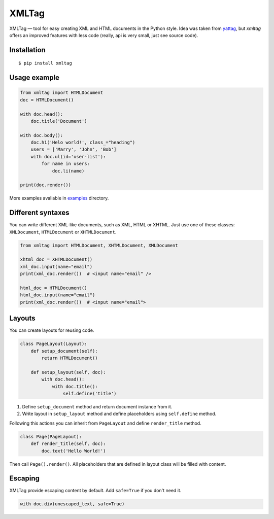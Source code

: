 ======
XMLTag
======

.. image::
    https://img.shields.io/pypi/v/xmltag.svg
    :target: https://pypi.python.org/pypi/xmltag

.. image::
    https://travis-ci.org/zenwalker/python-xmltag.svg
    :target: https://travis-ci.org/zenwalker/python-xmltag

.. image::
    https://coveralls.io/repos/github/zenwalker/python-xmltag/badge.svg
    :target: https://coveralls.io/github/zenwalker/python-xmltag


XMLTag — tool for easy creating XML and HTML documents in the Python style. Idea was taken from yattag_, but *xmltag* offers an improved features with less code (really, api is very small, just see source code).


Installation
============

::

    $ pip install xmltag


Usage example
=============

.. code-block:: python

    from xmltag import HTMLDocument
    doc = HTMLDocument()

    with doc.head():
        doc.title('Document')

    with doc.body():
        doc.h1('Helo world!', class_="heading")
        users = ['Marry', 'John', 'Bob']
        with doc.ul(id='user-list'):
            for name in users:
                doc.li(name)

    print(doc.render())

More examples avaliable in examples_ directory.


Different syntaxes
==================

You can write different XML-like documents, such as XML, HTML or XHTML. Just use one of these classes: ``XMLDocument``, ``HTMLDocument`` or ``XHTMLDocument``.

.. code-block:: python

    from xmltag import HTMLDocument, XHTMLDocument, XMLDocument

    xhtml_doc = XHTMLDocument()
    xml_doc.input(name="email")
    print(xml_doc.render())  # <input name="email" />

    html_doc = HTMLDocument()
    html_doc.input(name="email")
    print(xml_doc.render())  # <input name="email">


Layouts
=======

You can create layouts for reusing code.

.. code-block:: python

    class PageLayout(Layout):
        def setup_document(self):
            return HTMLDocument()

        def setup_layout(self, doc):
            with doc.head():
                with doc.title():
                    self.define('title')

1. Define ``setup_document`` method and return document instance from it.
2. Write layout in ``setup_layout`` method and define placeholders using ``self.define`` method.

Following this actions you can inherit from ``PageLayout`` and define ``render_title`` method.

.. code-block:: python

    class Page(PageLayout):
        def render_title(self, doc):
            doc.text('Hello World!')


Then call ``Page().render()``. All placeholders that are defined in layout class will be filled with content.


Escaping
========

XMLTag provide escaping content by default.
Add ``safe=True`` if you don't need it.

.. code-block:: python

    with doc.div(unescaped_text, safe=True)


.. _yattag: http://www.yattag.org/
.. _examples: https://github.com/zenwalker/python-xmltag/tree/master/examples
